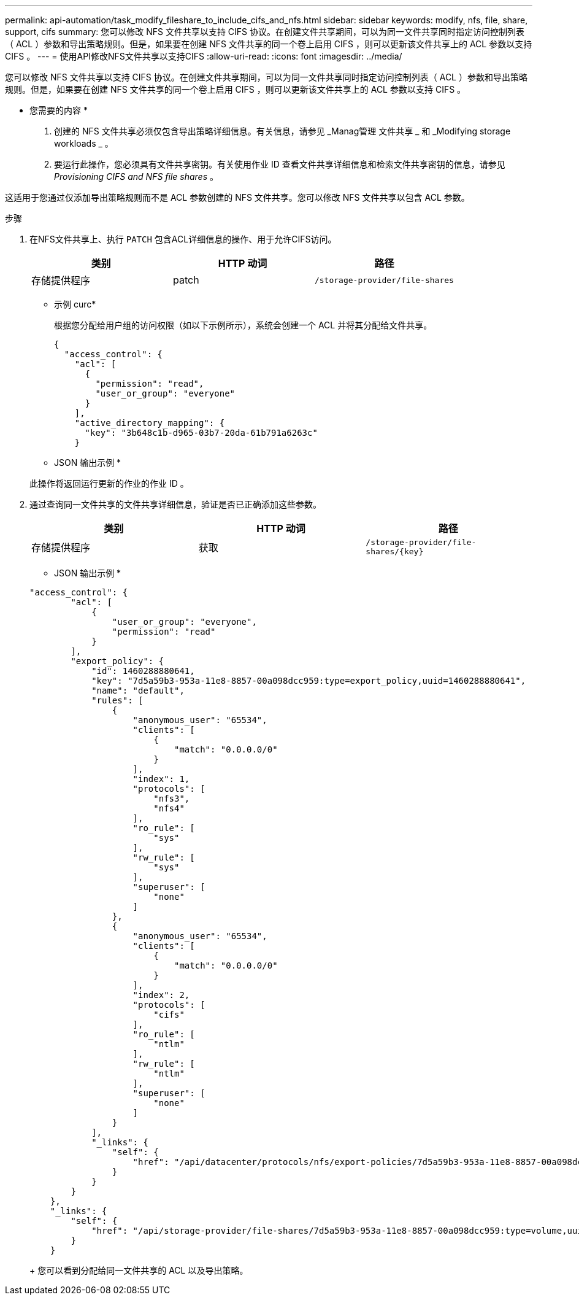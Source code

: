 ---
permalink: api-automation/task_modify_fileshare_to_include_cifs_and_nfs.html 
sidebar: sidebar 
keywords: modify, nfs, file, share, support, cifs 
summary: 您可以修改 NFS 文件共享以支持 CIFS 协议。在创建文件共享期间，可以为同一文件共享同时指定访问控制列表（ ACL ）参数和导出策略规则。但是，如果要在创建 NFS 文件共享的同一个卷上启用 CIFS ，则可以更新该文件共享上的 ACL 参数以支持 CIFS 。 
---
= 使用API修改NFS文件共享以支持CIFS
:allow-uri-read: 
:icons: font
:imagesdir: ../media/


[role="lead"]
您可以修改 NFS 文件共享以支持 CIFS 协议。在创建文件共享期间，可以为同一文件共享同时指定访问控制列表（ ACL ）参数和导出策略规则。但是，如果要在创建 NFS 文件共享的同一个卷上启用 CIFS ，则可以更新该文件共享上的 ACL 参数以支持 CIFS 。

* 您需要的内容 *

. 创建的 NFS 文件共享必须仅包含导出策略详细信息。有关信息，请参见 _Manag管理 文件共享 _ 和 _Modifying storage workloads _ 。
. 要运行此操作，您必须具有文件共享密钥。有关使用作业 ID 查看文件共享详细信息和检索文件共享密钥的信息，请参见 _Provisioning CIFS and NFS file shares_ 。


这适用于您通过仅添加导出策略规则而不是 ACL 参数创建的 NFS 文件共享。您可以修改 NFS 文件共享以包含 ACL 参数。

.步骤
. 在NFS文件共享上、执行 `PATCH` 包含ACL详细信息的操作、用于允许CIFS访问。
+
[cols="3*"]
|===
| 类别 | HTTP 动词 | 路径 


 a| 
存储提供程序
 a| 
patch
 a| 
`/storage-provider/file-shares`

|===
+
* 示例 curc*

+
根据您分配给用户组的访问权限（如以下示例所示），系统会创建一个 ACL 并将其分配给文件共享。

+
[listing]
----
{
  "access_control": {
    "acl": [
      {
        "permission": "read",
        "user_or_group": "everyone"
      }
    ],
    "active_directory_mapping": {
      "key": "3b648c1b-d965-03b7-20da-61b791a6263c"
    }
----
+
* JSON 输出示例 *

+
此操作将返回运行更新的作业的作业 ID 。

. 通过查询同一文件共享的文件共享详细信息，验证是否已正确添加这些参数。
+
[cols="3*"]
|===
| 类别 | HTTP 动词 | 路径 


 a| 
存储提供程序
 a| 
获取
 a| 
`/storage-provider/file-shares/\{key}`

|===
+
* JSON 输出示例 *

+
[listing]
----
"access_control": {
        "acl": [
            {
                "user_or_group": "everyone",
                "permission": "read"
            }
        ],
        "export_policy": {
            "id": 1460288880641,
            "key": "7d5a59b3-953a-11e8-8857-00a098dcc959:type=export_policy,uuid=1460288880641",
            "name": "default",
            "rules": [
                {
                    "anonymous_user": "65534",
                    "clients": [
                        {
                            "match": "0.0.0.0/0"
                        }
                    ],
                    "index": 1,
                    "protocols": [
                        "nfs3",
                        "nfs4"
                    ],
                    "ro_rule": [
                        "sys"
                    ],
                    "rw_rule": [
                        "sys"
                    ],
                    "superuser": [
                        "none"
                    ]
                },
                {
                    "anonymous_user": "65534",
                    "clients": [
                        {
                            "match": "0.0.0.0/0"
                        }
                    ],
                    "index": 2,
                    "protocols": [
                        "cifs"
                    ],
                    "ro_rule": [
                        "ntlm"
                    ],
                    "rw_rule": [
                        "ntlm"
                    ],
                    "superuser": [
                        "none"
                    ]
                }
            ],
            "_links": {
                "self": {
                    "href": "/api/datacenter/protocols/nfs/export-policies/7d5a59b3-953a-11e8-8857-00a098dcc959:type=export_policy,uuid=1460288880641"
                }
            }
        }
    },
    "_links": {
        "self": {
            "href": "/api/storage-provider/file-shares/7d5a59b3-953a-11e8-8857-00a098dcc959:type=volume,uuid=e581c23a-1037-11ea-ac5a-00a098dcc6b6"
        }
    }
----
+
您可以看到分配给同一文件共享的 ACL 以及导出策略。



